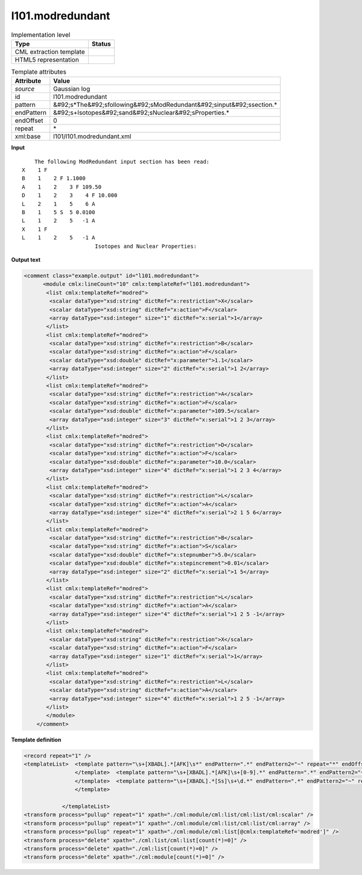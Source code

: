 .. _l101.modredundant-d3e13932:

l101.modredundant
=================

.. table:: Implementation level

   +----------------------------------------------------------------------------------------------------------------------------+----------------------------------------------------------------------------------------------------------------------------+
   | Type                                                                                                                       | Status                                                                                                                     |
   +============================================================================================================================+============================================================================================================================+
   | CML extraction template                                                                                                    | |image1|                                                                                                                   |
   +----------------------------------------------------------------------------------------------------------------------------+----------------------------------------------------------------------------------------------------------------------------+
   | HTML5 representation                                                                                                       | |image2|                                                                                                                   |
   +----------------------------------------------------------------------------------------------------------------------------+----------------------------------------------------------------------------------------------------------------------------+

.. table:: Template attributes

   +----------------------------------------------------------------------------------------------------------------------------+----------------------------------------------------------------------------------------------------------------------------+
   | Attribute                                                                                                                  | Value                                                                                                                      |
   +============================================================================================================================+============================================================================================================================+
   | *source*                                                                                                                   | Gaussian log                                                                                                               |
   +----------------------------------------------------------------------------------------------------------------------------+----------------------------------------------------------------------------------------------------------------------------+
   | id                                                                                                                         | l101.modredundant                                                                                                          |
   +----------------------------------------------------------------------------------------------------------------------------+----------------------------------------------------------------------------------------------------------------------------+
   | pattern                                                                                                                    | &#92;s*The&#92;sfollowing&#92;sModRedundant&#92;sinput&#92;ssection.\*                                                     |
   +----------------------------------------------------------------------------------------------------------------------------+----------------------------------------------------------------------------------------------------------------------------+
   | endPattern                                                                                                                 | &#92;s+Isotopes&#92;sand&#92;sNuclear&#92;sProperties.\*                                                                   |
   +----------------------------------------------------------------------------------------------------------------------------+----------------------------------------------------------------------------------------------------------------------------+
   | endOffset                                                                                                                  | 0                                                                                                                          |
   +----------------------------------------------------------------------------------------------------------------------------+----------------------------------------------------------------------------------------------------------------------------+
   | repeat                                                                                                                     | \*                                                                                                                         |
   +----------------------------------------------------------------------------------------------------------------------------+----------------------------------------------------------------------------------------------------------------------------+
   | xml:base                                                                                                                   | l101/l101.modredundant.xml                                                                                                 |
   +----------------------------------------------------------------------------------------------------------------------------+----------------------------------------------------------------------------------------------------------------------------+

.. container:: formalpara-title

   **Input**

::

        The following ModRedundant input section has been read:
    X    1 F
    B    1    2 F 1.1000
    A    1    2    3 F 109.50
    D    1    2    3    4 F 10.000
    L    2    1    5    6 A
    B    1    5 S  5 0.0100
    L    1    2    5   -1 A
    X    1 F
    L    1    2    5   -1 A
                           Isotopes and Nuclear Properties: 
       

.. container:: formalpara-title

   **Output text**

.. code:: xml

   <comment class="example.output" id="l101.modredundant">
         <module cmlx:lineCount="10" cmlx:templateRef="l101.modredundant">
          <list cmlx:templateRef="modred">
           <scalar dataType="xsd:string" dictRef="x:restriction">X</scalar>
           <scalar dataType="xsd:string" dictRef="x:action">F</scalar>
           <array dataType="xsd:integer" size="1" dictRef="x:serial">1</array>
          </list>
          <list cmlx:templateRef="modred">
           <scalar dataType="xsd:string" dictRef="x:restriction">B</scalar>
           <scalar dataType="xsd:string" dictRef="x:action">F</scalar>
           <scalar dataType="xsd:double" dictRef="x:parameter">1.1</scalar>
           <array dataType="xsd:integer" size="2" dictRef="x:serial">1 2</array>
          </list>
          <list cmlx:templateRef="modred">
           <scalar dataType="xsd:string" dictRef="x:restriction">A</scalar>
           <scalar dataType="xsd:string" dictRef="x:action">F</scalar>
           <scalar dataType="xsd:double" dictRef="x:parameter">109.5</scalar>
           <array dataType="xsd:integer" size="3" dictRef="x:serial">1 2 3</array>
          </list>
          <list cmlx:templateRef="modred">
           <scalar dataType="xsd:string" dictRef="x:restriction">D</scalar>
           <scalar dataType="xsd:string" dictRef="x:action">F</scalar>
           <scalar dataType="xsd:double" dictRef="x:parameter">10.0</scalar>
           <array dataType="xsd:integer" size="4" dictRef="x:serial">1 2 3 4</array>
          </list>
          <list cmlx:templateRef="modred">
           <scalar dataType="xsd:string" dictRef="x:restriction">L</scalar>
           <scalar dataType="xsd:string" dictRef="x:action">A</scalar>
           <array dataType="xsd:integer" size="4" dictRef="x:serial">2 1 5 6</array>
          </list>
          <list cmlx:templateRef="modred">
           <scalar dataType="xsd:string" dictRef="x:restriction">B</scalar>
           <scalar dataType="xsd:string" dictRef="x:action">S</scalar>
           <scalar dataType="xsd:double" dictRef="x:stepnumber">5.0</scalar>
           <scalar dataType="xsd:double" dictRef="x:stepincrement">0.01</scalar>
           <array dataType="xsd:integer" size="2" dictRef="x:serial">1 5</array>
          </list>
          <list cmlx:templateRef="modred">
           <scalar dataType="xsd:string" dictRef="x:restriction">L</scalar>
           <scalar dataType="xsd:string" dictRef="x:action">A</scalar>
           <array dataType="xsd:integer" size="4" dictRef="x:serial">1 2 5 -1</array>
          </list>
          <list cmlx:templateRef="modred">
           <scalar dataType="xsd:string" dictRef="x:restriction">X</scalar>
           <scalar dataType="xsd:string" dictRef="x:action">F</scalar>
           <array dataType="xsd:integer" size="1" dictRef="x:serial">1</array>
          </list>
          <list cmlx:templateRef="modred">
           <scalar dataType="xsd:string" dictRef="x:restriction">L</scalar>
           <scalar dataType="xsd:string" dictRef="x:action">A</scalar>
           <array dataType="xsd:integer" size="4" dictRef="x:serial">1 2 5 -1</array>
          </list>
          </module>
       </comment>

.. container:: formalpara-title

   **Template definition**

.. code:: xml

   <record repeat="1" />
   <templateList>  <template pattern="\s+[XBADL].*[AFK]\s*" endPattern=".*" endPattern2="~" repeat="*" endOffset="0">    <record id="modred">\s+{A,x:restriction}{1_4I,x:serial}{A,x:action}</record>          
                   </template>  <template pattern="\s+[XBADL].*[AFK]\s+[0-9].*" endPattern=".*" endPattern2="~" repeat="*" endOffset="0">    <record id="modred">\s+{A,x:restriction}{1_4I,x:serial}{A,x:action}{F,x:parameter}</record>                                       
                   </template>  <template pattern="\s+[XBADL].*[Ss]\s+\d.*" endPattern=".*" endPattern2="~" repeat="*" endOffset="0">    <record id="modred">\s+{A,x:restriction}{1_4I,x:serial}{A,x:action}{F,x:stepnumber}{F,x:stepincrement}</record>
                   </template>
                               
               </templateList>
   <transform process="pullup" repeat="1" xpath="./cml:module/cml:list/cml:list/cml:scalar" />
   <transform process="pullup" repeat="1" xpath="./cml:module/cml:list/cml:list/cml:array" />
   <transform process="pullup" repeat="1" xpath="./cml:module/cml:list[@cmlx:templateRef='modred']" />
   <transform process="delete" xpath="./cml:list/cml:list[count(*)=0]" />
   <transform process="delete" xpath="./cml:list[count(*)=0]" />
   <transform process="delete" xpath="./cml:module[count(*)=0]" />

.. |image1| image:: ../../imgs/Total.png
.. |image2| image:: ../../imgs/Total.png
